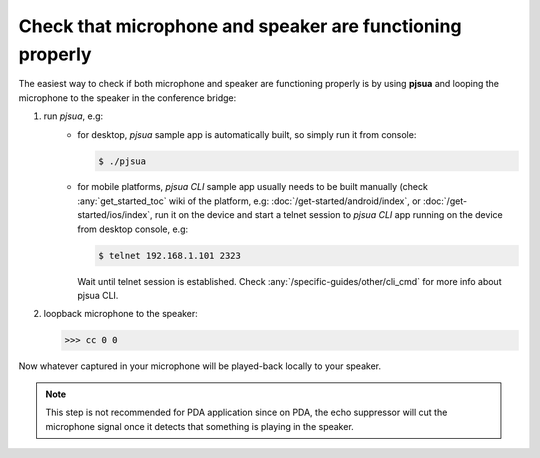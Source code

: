 Check that microphone and speaker are functioning properly
=================================================================
The easiest way to check if both microphone and speaker are functioning properly is 
by using **pjsua** and looping the microphone to the speaker in the conference bridge: 

#. run *pjsua*, e.g:
    - for desktop, *pjsua* sample app is automatically built, so simply run it from console:

      .. code-block:: shell

         $ ./pjsua

    - for mobile platforms, *pjsua CLI* sample app usually needs to be built manually 
      (check :any:`get_started_toc` wiki of the platform, e.g: 
      :doc:`/get-started/android/index`,  or :doc:`/get-started/ios/index`, 
      run it on the device and start a telnet session to *pjsua CLI* app running on the device 
      from desktop console, e.g:

      .. code-block:: shell

          $ telnet 192.168.1.101 2323

      Wait until telnet session is established. Check 
      :any:`/specific-guides/other/cli_cmd` for more info about pjsua CLI.

#. loopback microphone to the speaker:

   .. code-block:: shell
        
      >>> cc 0 0



Now whatever captured in your microphone will be played-back locally to your speaker. 

.. note::

   This step is not recommended for PDA application since on PDA, the echo suppressor 
   will cut the microphone signal once it detects that something is playing in the 
   speaker.


